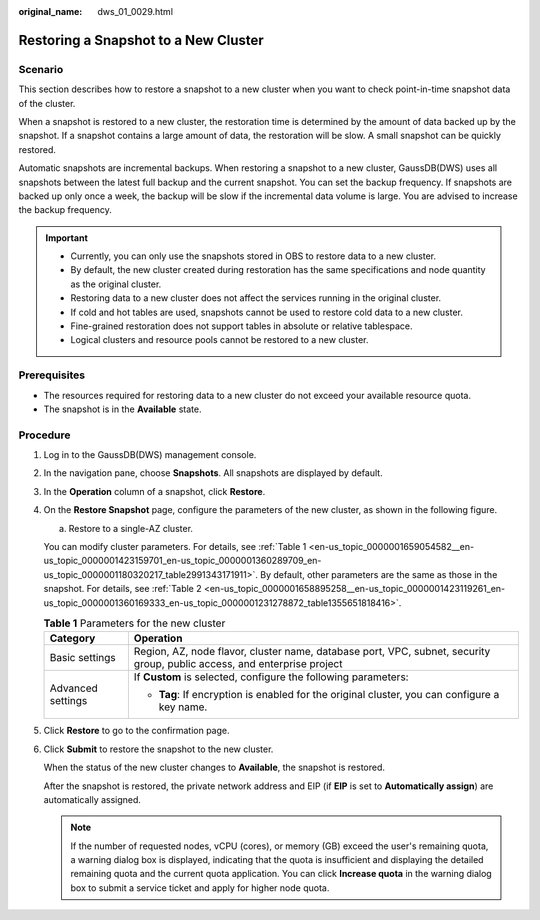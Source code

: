 :original_name: dws_01_0029.html

.. _dws_01_0029:

Restoring a Snapshot to a New Cluster
=====================================

Scenario
--------

This section describes how to restore a snapshot to a new cluster when you want to check point-in-time snapshot data of the cluster.

When a snapshot is restored to a new cluster, the restoration time is determined by the amount of data backed up by the snapshot. If a snapshot contains a large amount of data, the restoration will be slow. A small snapshot can be quickly restored.

Automatic snapshots are incremental backups. When restoring a snapshot to a new cluster, GaussDB(DWS) uses all snapshots between the latest full backup and the current snapshot. You can set the backup frequency. If snapshots are backed up only once a week, the backup will be slow if the incremental data volume is large. You are advised to increase the backup frequency.

.. important::

   -  Currently, you can only use the snapshots stored in OBS to restore data to a new cluster.
   -  By default, the new cluster created during restoration has the same specifications and node quantity as the original cluster.
   -  Restoring data to a new cluster does not affect the services running in the original cluster.
   -  If cold and hot tables are used, snapshots cannot be used to restore cold data to a new cluster.
   -  Fine-grained restoration does not support tables in absolute or relative tablespace.
   -  Logical clusters and resource pools cannot be restored to a new cluster.

Prerequisites
-------------

-  The resources required for restoring data to a new cluster do not exceed your available resource quota.
-  The snapshot is in the **Available** state.

Procedure
---------

#. Log in to the GaussDB(DWS) management console.

#. In the navigation pane, choose **Snapshots**. All snapshots are displayed by default.

#. In the **Operation** column of a snapshot, click **Restore**.

   |image1|

#. On the **Restore Snapshot** page, configure the parameters of the new cluster, as shown in the following figure.

   a. Restore to a single-AZ cluster.

   You can modify cluster parameters. For details, see :ref:`Table 1 <en-us_topic_0000001659054582__en-us_topic_0000001423159701_en-us_topic_0000001360289709_en-us_topic_0000001180320217_table2991343171911>`. By default, other parameters are the same as those in the snapshot. For details, see :ref:`Table 2 <en-us_topic_0000001658895258__en-us_topic_0000001423119261_en-us_topic_0000001360169333_en-us_topic_0000001231278872_table1355651818416>`.

   .. _en-us_topic_0000001659054582__en-us_topic_0000001423159701_en-us_topic_0000001360289709_en-us_topic_0000001180320217_table2991343171911:

   .. table:: **Table 1** Parameters for the new cluster

      +-----------------------------------+--------------------------------------------------------------------------------------------------------------------------+
      | Category                          | Operation                                                                                                                |
      +===================================+==========================================================================================================================+
      | Basic settings                    | Region, AZ, node flavor, cluster name, database port, VPC, subnet, security group, public access, and enterprise project |
      +-----------------------------------+--------------------------------------------------------------------------------------------------------------------------+
      | Advanced settings                 | If **Custom** is selected, configure the following parameters:                                                           |
      |                                   |                                                                                                                          |
      |                                   | -  **Tag**: If encryption is enabled for the original cluster, you can configure a key name.                             |
      +-----------------------------------+--------------------------------------------------------------------------------------------------------------------------+

#. Click **Restore** to go to the confirmation page.

#. Click **Submit** to restore the snapshot to the new cluster.

   When the status of the new cluster changes to **Available**, the snapshot is restored.

   After the snapshot is restored, the private network address and EIP (if **EIP** is set to **Automatically assign**) are automatically assigned.

   .. note::

      If the number of requested nodes, vCPU (cores), or memory (GB) exceed the user's remaining quota, a warning dialog box is displayed, indicating that the quota is insufficient and displaying the detailed remaining quota and the current quota application. You can click **Increase quota** in the warning dialog box to submit a service ticket and apply for higher node quota.

.. |image1| image:: /_static/images/en-us_image_0000001759518489.png

